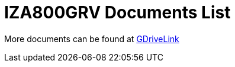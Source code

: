 = IZA800GRV Documents List

More documents can be found at https://drive.google.com/drive/folders/1zgesaOAYT8OhdzOWyLA-efZZnc7KR53d?usp=share_link[GDriveLink, window=_blank]

